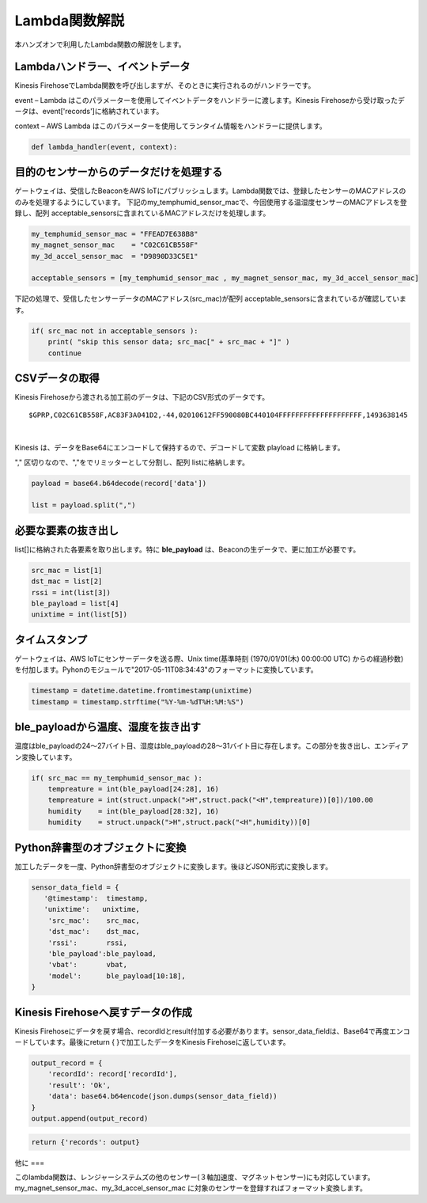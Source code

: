 ==========================
Lambda関数解説
==========================

本ハンズオンで利用したLambda関数の解説をします。

Lambdaハンドラー、イベントデータ
===========================

Kinesis FirehoseでLambda関数を呼び出しますが、そのときに実行されるのがハンドラーです。

event – Lambda はこのパラメーターを使用してイベントデータをハンドラーに渡します。Kinesis Firehoseから受け取ったデータは、event['records']に格納されています。

context – AWS Lambda はこのパラメーターを使用してランタイム情報をハンドラーに提供します。

.. code-block:: python

   def lambda_handler(event, context):


目的のセンサーからのデータだけを処理する
==================================

ゲートウェイは、受信したBeaconをAWS IoTにパブリッシュします。Lambda関数では、登録したセンサーのMACアドレスののみを処理するようにしています。
下記のmy_temphumid_sensor_macで、今回使用する温湿度センサーのMACアドレスを登録し、配列 acceptable_sensorsに含まれているMACアドレスだけを処理します。

.. code-block:: python

   my_temphumid_sensor_mac = "FFEAD7E638B8"
   my_magnet_sensor_mac    = "C02C61CB558F"
   my_3d_accel_sensor_mac  = "D9890D33C5E1"

   acceptable_sensors = [my_temphumid_sensor_mac , my_magnet_sensor_mac, my_3d_accel_sensor_mac]


下記の処理で、受信したセンサーデータのMACアドレス(src_mac)が配列 acceptable_sensorsに含まれているが確認しています。

.. code-block:: python

   if( src_mac not in acceptable_sensors ):
       print( "skip this sensor data; src_mac[" + src_mac + "]" )
       continue

CSVデータの取得
=============

Kinesis Firehoseから渡される加工前のデータは、下記のCSV形式のデータです。

::

  $GPRP,C02C61CB558F,AC83F3A041D2,-44,02010612FF590080BC440104FFFFFFFFFFFFFFFFFFFF,1493638145

|

Kinesis は、データをBase64にエンコードして保持するので、デコードして変数 playload に格納します。

"," 区切りなので、","をでリミッターとして分割し、配列 listに格納します。

.. code-block:: python

  payload = base64.b64decode(record['data'])

  list = payload.split(",")

必要な要素の抜き出し
================

list[]に格納された各要素を取り出します。特に **ble_payload** は、Beaconの生データで、更に加工が必要です。

.. code-block:: python

  src_mac = list[1]
  dst_mac = list[2]
  rssi = int(list[3])
  ble_payload = list[4]
  unixtime = int(list[5])

タイムスタンプ
============

ゲートウェイは、AWS IoTにセンサーデータを送る際、Unix time(基準時刻 (1970/01/01(木) 00:00:00 UTC) からの経過秒数)を付加します。Pyhonのモジュールで"2017-05-11T08:34:43"のフォーマットに変換しています。

.. code-block:: python

  timestamp = datetime.datetime.fromtimestamp(unixtime)
  timestamp = timestamp.strftime("%Y-%m-%dT%H:%M:%S")

ble_payloadから温度、湿度を抜き出す
===============================

温度はble_payloadの24〜27バイト目、湿度はble_payloadの28〜31バイト目に存在します。この部分を抜き出し、エンディアン変換しています。

.. code-block:: python

  if( src_mac == my_temphumid_sensor_mac ):
      tempreature = int(ble_payload[24:28], 16)
      tempreature = int(struct.unpack(">H",struct.pack("<H",tempreature))[0])/100.00
      humidity    = int(ble_payload[28:32], 16)
      humidity    = struct.unpack(">H",struct.pack("<H",humidity))[0]

Python辞書型のオブジェクトに変換
============================

加工したデータを一度、Python辞書型のオブジェクトに変換します。後ほどJSON形式に変換します。

.. code-block:: python

  sensor_data_field = {
     '@timestamp':  timestamp,
     'unixtime':   unixtime,
      'src_mac':    src_mac,
      'dst_mac':    dst_mac,
      'rssi':       rssi,
      'ble_payload':ble_payload,
      'vbat':       vbat,
      'model':      ble_payload[10:18],
  }

Kinesis Firehoseへ戻すデータの作成
===============================

Kinesis Firehoseにデータを戻す場合、recordIdとresult付加する必要があります。sensor_data_fieldは、Base64で再度エンコードしています。最後にreturn { }で加工したデータをKinesis Firehoseに返しています。

.. code-block:: python

  output_record = {
      'recordId': record['recordId'],
      'result': 'Ok',
      'data': base64.b64encode(json.dumps(sensor_data_field))
  }
  output.append(output_record)

.. code-block:: python

  return {'records': output}

他に
===

このlambda関数は、レンジャーシステムズの他のセンサー(３軸加速度、マグネットセンサー)にも対応しています。my_magnet_sensor_mac、my_3d_accel_sensor_mac に対象のセンサーを登録すればフォーマット変換します。
